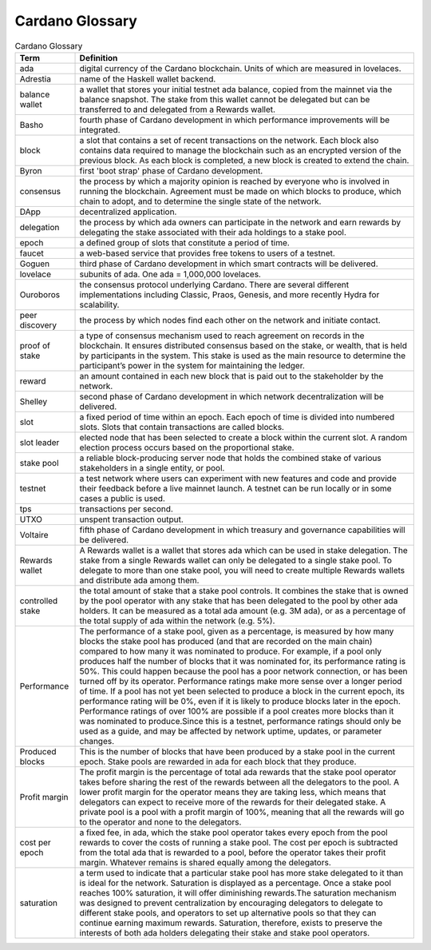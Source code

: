 Cardano Glossary
################

.. list-table:: Cardano Glossary
   :widths: 15 85
   :header-rows: 1

   * - Term
     - Definition
   * - ada
     - digital currency of the Cardano blockchain. Units of which are measured in lovelaces.
   * - Adrestia
     - name of the Haskell wallet backend.
   * - balance wallet
     - a wallet that stores your initial testnet ada balance, copied from the mainnet via the balance snapshot. The stake from this wallet cannot be delegated but can be transferred to and delegated from a Rewards wallet.
   * - Basho
     - fourth phase of Cardano development in which performance improvements will be integrated.
   * - block
     - a slot that contains a set of recent transactions on the network. Each block also contains data required to manage the blockchain such as an encrypted version of the previous block. As each block is completed, a new block is created to extend the chain.
   * - Byron
     - first 'boot strap' phase of Cardano development.
   * - consensus
     - the process by which a majority opinion is reached by everyone who is involved in running the blockchain. Agreement must be made on which blocks to produce, which chain to adopt, and to determine the single state of the network.
   * - DApp
     - decentralized application.
   * - delegation
     - the process by which ada owners can participate in the network and earn rewards by delegating the stake associated with their ada holdings to a stake pool.
   * - epoch
     - a defined group of slots that constitute a period of time.
   * - faucet
     - a web-based service that provides free tokens to users of a testnet.
   * - Goguen
     - third phase of Cardano development in which smart contracts will be delivered.
   * - lovelace
     - subunits of ada. One ada = 1,000,000 lovelaces.
   * - Ouroboros
     - the consensus protocol underlying Cardano. There are several different implementations including Classic, Praos, Genesis, and more recently Hydra for scalability.
   * - peer discovery
     - the process by which nodes find each other on the network and initiate contact.
   * - proof of stake
     - a type of consensus mechanism used to reach agreement on records in the blockchain. It ensures distributed consensus based on the stake, or wealth, that is held by participants in the system. This stake is used as the main resource to determine the participant’s power in the system for maintaining the ledger.
   * - reward
     - an amount contained in each new block that is paid out to the stakeholder by the network.
   * - Shelley
     - second phase of Cardano development in which network decentralization will be delivered.
   * - slot
     - a fixed period of time within an epoch. Each epoch of time is divided into numbered slots. Slots that contain transactions are called blocks.
   * - slot leader
     - elected node that has been selected to create a block within the current slot. A random election process occurs based on the proportional stake.
   * - stake pool
     - a reliable block-producing server node that holds the combined stake of various stakeholders in a single entity, or pool.
   * - testnet
     - a test network where users can experiment with new features and code and provide their feedback before a live mainnet launch. A testnet can be run locally or in some cases a public is used.
   * - tps
     - transactions per second.
   * - UTXO
     - unspent transaction output.
   * - Voltaire
     - fifth phase of Cardano development in which treasury and governance capabilities will be delivered.
   * - Rewards wallet
     - A Rewards wallet is a wallet that stores ada which can be used in stake delegation. The stake from a single Rewards wallet can only be delegated to a single stake pool. To delegate to more than one stake pool, you will need to create multiple Rewards wallets and distribute ada among them.
   * - controlled stake
     - the total amount of stake that a stake pool controls. It combines the stake that is owned by the pool operator with any stake that has been delegated to the pool by other ada holders. It can be measured as a total ada amount (e.g. 3M ada), or as a percentage of the total supply of ada within the network (e.g. 5%).
   * - Performance
     - The performance of a stake pool, given as a percentage, is measured by how many blocks the stake pool has produced (and that are recorded on the main chain) compared to how many it was nominated to produce. For example, if a pool only produces half the number of blocks that it was nominated for, its performance rating is 50%. This could happen because the pool has a poor network connection, or has been turned off by its operator. Performance ratings make more sense over a longer period of time. If a pool has not yet been selected to produce a block in the current epoch, its performance rating will be 0%, even if it is likely to produce blocks later in the epoch. Performance ratings of over 100% are possible if a pool creates more blocks than it was nominated to produce.Since this is a testnet, performance ratings should only be used as a guide, and may be affected by network uptime, updates, or parameter changes.
   * - Produced blocks
     - This is the number of blocks that have been produced by a stake pool in the current epoch. Stake pools are rewarded in ada for each block that they produce.
   * - Profit margin
     - The profit margin is the percentage of total ada rewards that the stake pool operator takes before sharing the rest of the rewards between all the delegators to the pool. A lower profit margin for the operator means they are taking less, which means that delegators can expect to receive more of the rewards for their delegated stake. A private pool is a pool with a profit margin of 100%, meaning that all the rewards will go to the operator and none to the delegators.
   * - cost per epoch
     - a fixed fee, in ada, which the stake pool operator takes every epoch from the pool rewards to cover the costs of running a stake pool. The cost per epoch is subtracted from the total ada that is rewarded to a pool, before the operator takes their profit margin. Whatever remains is shared equally among the delegators.
   * - saturation
     - a term used to indicate that a particular stake pool has more stake delegated to it than is ideal for the network. Saturation is displayed as a percentage. Once a stake pool reaches 100% saturation, it will offer diminishing rewards.The saturation mechanism was designed to prevent centralization by encouraging delegators to delegate to different stake pools, and operators to set up alternative pools so that they can continue earning maximum rewards. Saturation, therefore, exists to preserve the interests of both ada holders delegating their stake and stake pool operators.
